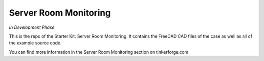 Server Room Monitoring
======================

*In Development Phase*

This is the repo of the Starter Kit: Server Room Monitoring. It contains the
FreeCAD CAD files of the case as well as all of the example source code.

You can find more information in the Server Room Monitoring section on tinkerforge.com.
